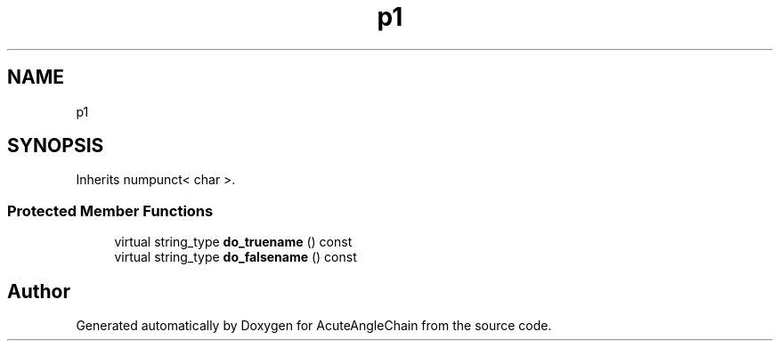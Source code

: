 .TH "p1" 3 "Sun Jun 3 2018" "AcuteAngleChain" \" -*- nroff -*-
.ad l
.nh
.SH NAME
p1
.SH SYNOPSIS
.br
.PP
.PP
Inherits numpunct< char >\&.
.SS "Protected Member Functions"

.in +1c
.ti -1c
.RI "virtual string_type \fBdo_truename\fP () const"
.br
.ti -1c
.RI "virtual string_type \fBdo_falsename\fP () const"
.br
.in -1c

.SH "Author"
.PP 
Generated automatically by Doxygen for AcuteAngleChain from the source code\&.
